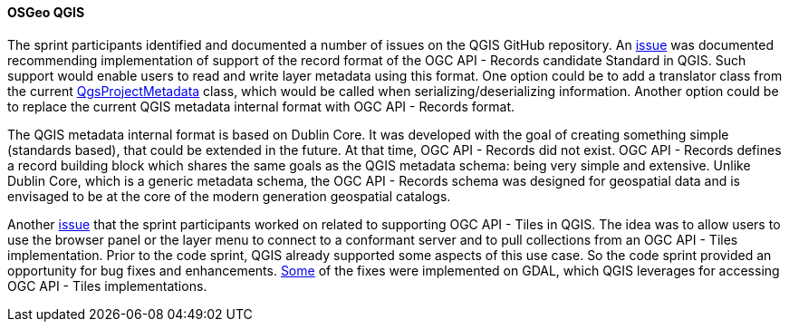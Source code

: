 [[qgis_results]]
==== OSGeo QGIS

The sprint participants identified and documented a number of issues on the QGIS GitHub repository. An https://github.com/qgis/QGIS/issues/52856[issue] was documented recommending implementation of support of the record format of the OGC API - Records candidate Standard in QGIS. Such support would enable users to read and write layer metadata using this format. One option could be to add a translator class from the current https://qgis.org/pyqgis/3.16/core/QgsProjectMetadata.html[QgsProjectMetadata] class, which would be called when serializing/deserializing information. Another option could be to replace the current QGIS metadata internal format with OGC API - Records format.

The QGIS metadata internal format is based on Dublin Core. It was developed with the goal of creating something simple (standards based), that could be extended in the future. At that time, OGC API - Records did not exist. OGC API - Records defines a record building block which shares the same goals as the QGIS metadata schema: being very simple and extensive. Unlike Dublin Core, which is a generic metadata schema, the OGC API - Records schema was designed for geospatial data and is envisaged to be at the core of the modern generation geospatial catalogs.

Another https://github.com/qgis/QGIS/issues/50296#issuecomment-1529031096[issue] that the sprint participants worked on related to supporting OGC API - Tiles in QGIS. The idea was to allow users to use the browser panel or the layer menu to connect to a conformant server and to pull collections from an OGC API - Tiles implementation. Prior to the code sprint, QGIS already supported some aspects of this use case. So the code sprint provided an opportunity for bug fixes and enhancements. https://github.com/OSGeo/gdal/pull/7656[Some] of the fixes were implemented on GDAL, which QGIS leverages for accessing OGC API - Tiles implementations.